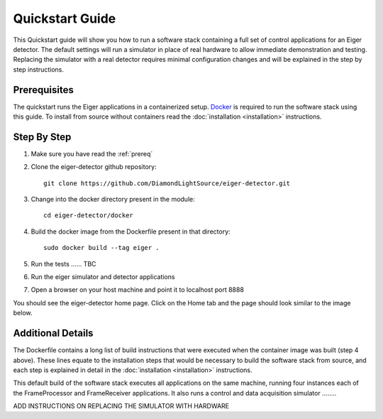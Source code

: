 Quickstart Guide
================

This Quickstart guide will show you how to run a software stack containing
a full set of control applications for an Eiger detector.  The default 
settings will run a simulator in place of real hardware to allow immediate 
demonstration and testing.  Replacing the simulator with a real detector 
requires minimal configuration changes and will be explained in the step
by step instructions.

.. _prereq:

Prerequisites
-------------

The quickstart runs the Eiger applications in a containerized setup.  
`Docker <https://docs.docker.com/install/>`_ is required to run the 
software stack using this guide.  To install from source without 
containers read the :doc:`installation <installation>` instructions.

Step By Step
------------

1) Make sure you have read the :ref:`prereq`
2) Clone the eiger-detector github repository::

    git clone https://github.com/DiamondLightSource/eiger-detector.git

3) Change into the docker directory present in the module::

    cd eiger-detector/docker

4) Build the docker image from the Dockerfile present in that directory::

    sudo docker build --tag eiger .

5) Run the tests ...... TBC
6) Run the eiger simulator and detector applications
7) Open a browser on your host machine and point it to localhost port 8888

You should see the eiger-detector home page.  Click on the Home tab and the page 
should look similar to the image below.

Additional Details
------------------

The Dockerfile contains a long list of build instructions that were executed
when the container image was built (step 4 above).  These lines equate to the
installation steps that would be necessary to build the software stack from 
source, and each step is explained in detail in the :doc:`installation <installation>`
instructions.

This default build of the software stack executes all applications on the same
machine, running four instances each of the FrameProcessor and FrameReceiver 
applications.  It also runs a control and data acquisition simulator ........

ADD INSTRUCTIONS ON REPLACING THE SIMULATOR WITH HARDWARE 

